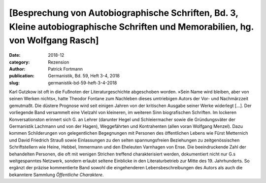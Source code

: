 [Besprechung von Autobiographische Schriften, Bd. 3, Kleine autobiographische Schriften und Memorabilien, hg. von Wolfgang Rasch]
=================================================================================================================================

:date: 2018-12
:category: Rezension
:author: Patrick Fortmann
:publication: Germanistik, Bd. 59, Heft 3-4, 2018
:slug: germanistik-bd-59-heft-3-4-2018

Karl Gutzkow ist oft in die Fußnoten der Literaturgeschichte abgeschoben worden. »Sein Name wird bleiben, aber von seinen Werken nichts«, hatte Theodor Fontane zum Nachleben dieses umtriebigen Autors der Vor- und Nachmärzzeit gemutmaßt. Die düstere Prognose wird seit einigen Jahren von der kritischen Ausgabe seiner Werke widerlegt [...]. Der vorliegende Band versammelt eine Vielzahl von kleineren, im weiteren Sinn biografischen Schriften. Im lockeren Konversationston erinnert sich G. an Lehrer (darunter Hegel und Schleiermacher sowie die Gründungsväter der Germanistik Lachmann und von der Hagen), Weggefährten und Kontrahenten (allen voran Wolfgang Menzel). Dazu kommen Schilderungen von gelegentlichen Begegnungen mit Personen des öffentlichen Lebens wie Fürst Metternich und David Friedrich Strauß sowie Einlassungen zu den selten spannungsfreien Beziehungen zu zeitgenössischen Schriftstellern wie Heine, Hebbel, Immermann und den Eheleuten Varnhagen von Ense. Die beeindruckende Zahl der behandelten Personen, die oft mit wenigen Strichen treffend charakterisiert werden, dokumentiert nicht nur G.s weitgespanntes Netzwerk, sondern erlaubt seltene Einblicke in den Literaturbetrieb zur Mitte des 19. Jahrhunderts. So ergänzt der präzise kommentierte Band sowohl die eingehenderen Lebensbeschreibungen des Autors als auch die bekanntere Sammlung *Öffentliche Charaktere*.
